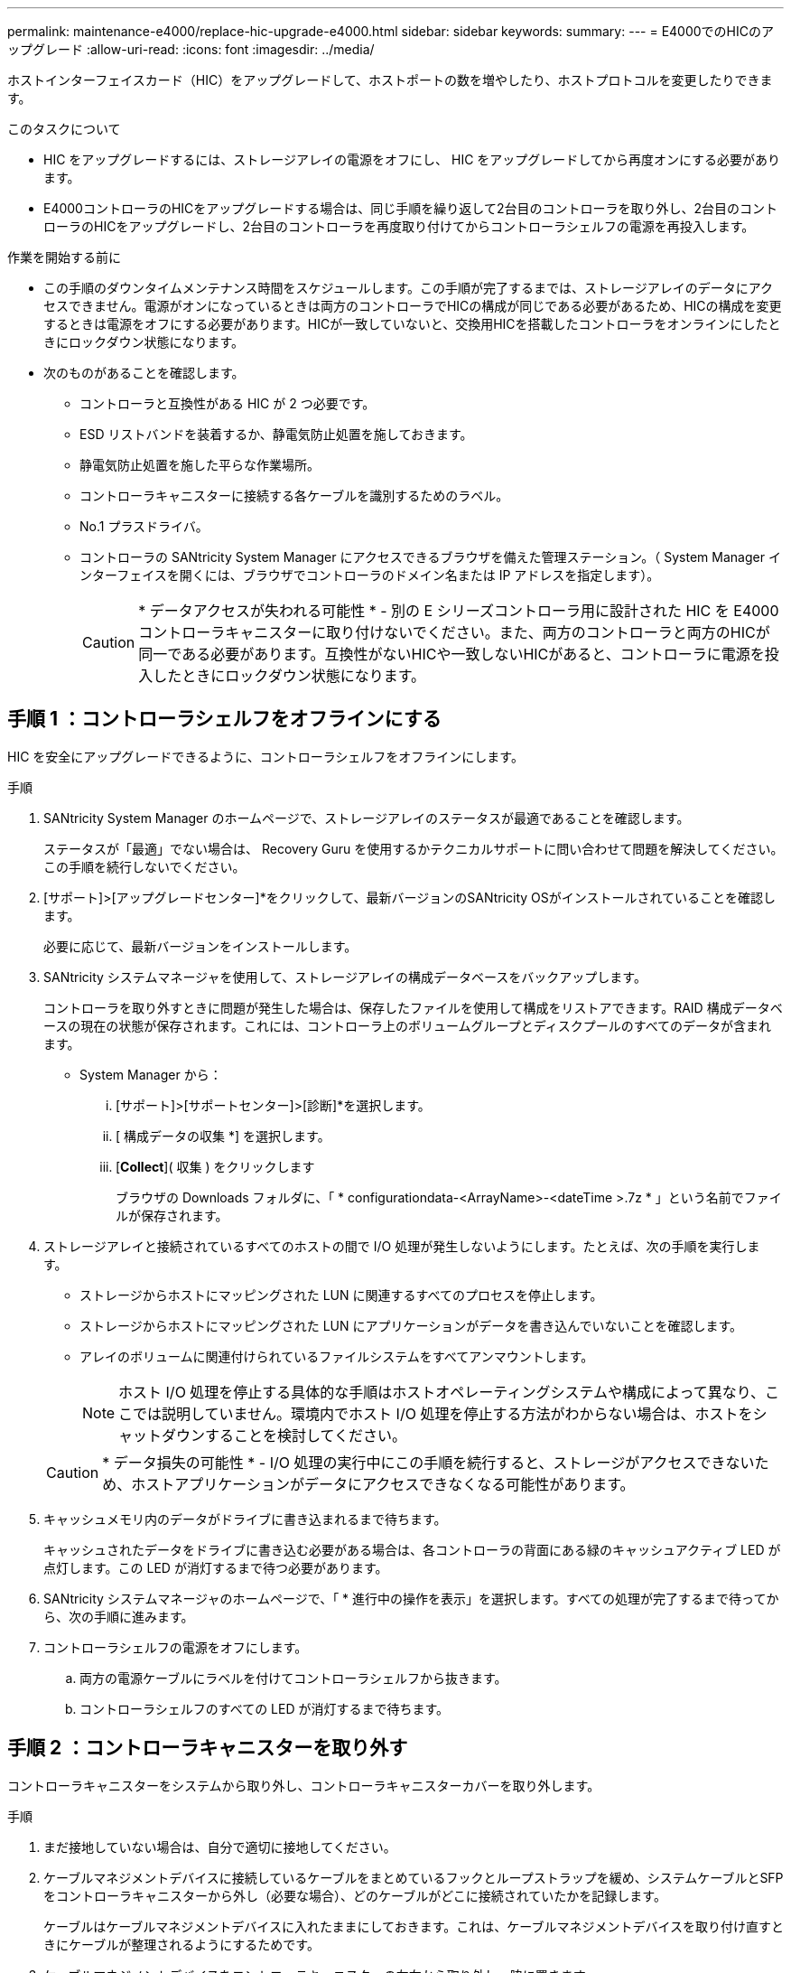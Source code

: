 ---
permalink: maintenance-e4000/replace-hic-upgrade-e4000.html 
sidebar: sidebar 
keywords:  
summary:  
---
= E4000でのHICのアップグレード
:allow-uri-read: 
:icons: font
:imagesdir: ../media/


[role="lead"]
ホストインターフェイスカード（HIC）をアップグレードして、ホストポートの数を増やしたり、ホストプロトコルを変更したりできます。

.このタスクについて
* HIC をアップグレードするには、ストレージアレイの電源をオフにし、 HIC をアップグレードしてから再度オンにする必要があります。
* E4000コントローラのHICをアップグレードする場合は、同じ手順を繰り返して2台目のコントローラを取り外し、2台目のコントローラのHICをアップグレードし、2台目のコントローラを再度取り付けてからコントローラシェルフの電源を再投入します。


.作業を開始する前に
* この手順のダウンタイムメンテナンス時間をスケジュールします。この手順が完了するまでは、ストレージアレイのデータにアクセスできません。電源がオンになっているときは両方のコントローラでHICの構成が同じである必要があるため、HICの構成を変更するときは電源をオフにする必要があります。HICが一致していないと、交換用HICを搭載したコントローラをオンラインにしたときにロックダウン状態になります。
* 次のものがあることを確認します。
+
** コントローラと互換性がある HIC が 2 つ必要です。
** ESD リストバンドを装着するか、静電気防止処置を施しておきます。
** 静電気防止処置を施した平らな作業場所。
** コントローラキャニスターに接続する各ケーブルを識別するためのラベル。
** No.1 プラスドライバ。
** コントローラの SANtricity System Manager にアクセスできるブラウザを備えた管理ステーション。（ System Manager インターフェイスを開くには、ブラウザでコントローラのドメイン名または IP アドレスを指定します）。
+

CAUTION: * データアクセスが失われる可能性 * - 別の E シリーズコントローラ用に設計された HIC を E4000 コントローラキャニスターに取り付けないでください。また、両方のコントローラと両方のHICが同一である必要があります。互換性がないHICや一致しないHICがあると、コントローラに電源を投入したときにロックダウン状態になります。







== 手順 1 ：コントローラシェルフをオフラインにする

HIC を安全にアップグレードできるように、コントローラシェルフをオフラインにします。

.手順
. SANtricity System Manager のホームページで、ストレージアレイのステータスが最適であることを確認します。
+
ステータスが「最適」でない場合は、 Recovery Guru を使用するかテクニカルサポートに問い合わせて問題を解決してください。この手順を続行しないでください。

. [サポート]>[アップグレードセンター]*をクリックして、最新バージョンのSANtricity OSがインストールされていることを確認します。
+
必要に応じて、最新バージョンをインストールします。

. SANtricity システムマネージャを使用して、ストレージアレイの構成データベースをバックアップします。
+
コントローラを取り外すときに問題が発生した場合は、保存したファイルを使用して構成をリストアできます。RAID 構成データベースの現在の状態が保存されます。これには、コントローラ上のボリュームグループとディスクプールのすべてのデータが含まれます。

+
** System Manager から：
+
... [サポート]>[サポートセンター]>[診断]*を選択します。
... [ 構成データの収集 *] を選択します。
... [*Collect*]( 収集 ) をクリックします
+
ブラウザの Downloads フォルダに、「 * configurationdata-<ArrayName>-<dateTime >.7z * 」という名前でファイルが保存されます。





. ストレージアレイと接続されているすべてのホストの間で I/O 処理が発生しないようにします。たとえば、次の手順を実行します。
+
** ストレージからホストにマッピングされた LUN に関連するすべてのプロセスを停止します。
** ストレージからホストにマッピングされた LUN にアプリケーションがデータを書き込んでいないことを確認します。
** アレイのボリュームに関連付けられているファイルシステムをすべてアンマウントします。
+

NOTE: ホスト I/O 処理を停止する具体的な手順はホストオペレーティングシステムや構成によって異なり、ここでは説明していません。環境内でホスト I/O 処理を停止する方法がわからない場合は、ホストをシャットダウンすることを検討してください。

+

CAUTION: * データ損失の可能性 * - I/O 処理の実行中にこの手順を続行すると、ストレージがアクセスできないため、ホストアプリケーションがデータにアクセスできなくなる可能性があります。



. キャッシュメモリ内のデータがドライブに書き込まれるまで待ちます。
+
キャッシュされたデータをドライブに書き込む必要がある場合は、各コントローラの背面にある緑のキャッシュアクティブ LED が点灯します。この LED が消灯するまで待つ必要があります。

. SANtricity システムマネージャのホームページで、「 * 進行中の操作を表示」を選択します。すべての処理が完了するまで待ってから、次の手順に進みます。
. コントローラシェルフの電源をオフにします。
+
.. 両方の電源ケーブルにラベルを付けてコントローラシェルフから抜きます。
.. コントローラシェルフのすべての LED が消灯するまで待ちます。






== 手順 2 ：コントローラキャニスターを取り外す

コントローラキャニスターをシステムから取り外し、コントローラキャニスターカバーを取り外します。

.手順
. まだ接地していない場合は、自分で適切に接地してください。
. ケーブルマネジメントデバイスに接続しているケーブルをまとめているフックとループストラップを緩め、システムケーブルとSFPをコントローラキャニスターから外し（必要な場合）、どのケーブルがどこに接続されていたかを記録します。
+
ケーブルはケーブルマネジメントデバイスに入れたままにしておきます。これは、ケーブルマネジメントデバイスを取り付け直すときにケーブルが整理されるようにするためです。

. ケーブルマネジメントデバイスをコントローラキャニスターの左右から取り外し、脇に置きます。
. カムハンドルのラッチを外れるまで押し、カムハンドルをいっぱいまで開いてコントローラキャニスターをミッドプレーンから外し、両手でコントローラキャニスターをシャーシから引き出します。
. コントローラキャニスターを裏返し、平らで安定した場所に置きます。
. コントローラキャニスターの側面にある青いボタンを押してカバーを開き、カバーを上に回転させてコントローラキャニスターから取り外します。
+
image::../media/drw_E4000_open_controller_module_cover_IEOPS-870.png[コントローラキャニスターのカバーを開きます。]





== 手順 3 ： HIC をアップグレードする

HICを取り外して交換します。

.手順
. まだ接地していない場合は、自分で適切に接地してください。
. HICを取り外します。
+
image::../media/drw_E4000_replace_HIC_source_IEOPS-864.png[コントローラモジュールからHICを取り外します。]

+
.. すべてのネジを緩め、コントローラモジュールからまっすぐにスライドしてHICカバーを取り外します。
.. HICの取り付けネジを緩め、HICを真上に持ち上げます。


. HICを再度取り付けます。
+
.. 交換用HICプラグのソケットをマザーボードのソケットに合わせ、カードをソケットに対して垂直にそっと装着します。
.. HICの3本の取り付けネジを締めます。
.. HICカバーを再度取り付けます。


. コントローラモジュールのカバーを再度取り付け、所定の位置にロックします。




== 手順 4 ：コントローラキャニスターを再度取り付ける

コントローラキャニスターをシャーシに再度取り付けます。

.手順
. まだ接地していない場合は、自分で適切に接地してください。
. コントローラキャニスターのカバーを取り付けます（まだ取り付けていない場合）。
. 取り外し可能なカバーが下になるようにコントローラを裏返します。
. カムハンドルを開いた状態で、コントローラをスライドしてシェルフに最後まで押し込みます。
. ケーブルを交換します。
+

NOTE: 光ファイバケーブルを使用する場合は、メディアコンバータ（QSFPまたはSFP）を取り外したあとに再度取り付けてください。

. フックとループストラップを使用して、ケーブルをケーブルマネジメントデバイスにバインドします。
. 2台目のコントローラに対して<<step2_remove_controller_canister,手順 2 ：コントローラキャニスターを取り外す>>、、<<step3_upgrade_hic,手順 3 ： HIC をアップグレードする>>、を<<step4_reinstall_controller,手順 4 ：コントローラキャニスターを再度取り付ける>>繰り返します。




== 手順 5 ： HIC のアップグレードを完了します

両方のコントローラをオンラインにし、サポートデータを収集して、処理を再開します。

.手順
. コントローラをオンラインにします。
+
.. 電源ケーブルを接続します。


. コントローラのブート時に、コントローラのLEDを確認します。
+
** 黄色の警告 LED が点灯した状態になります。
** ホストリンク LED は、ホストインターフェイスに応じて、点灯、点滅、消灯のいずれかになります。


. コントローラがオンラインに戻ったら、ステータスが「最適」になっていることを確認し、コントローラシェルフの警告LEDを確認します。
+
ステータスが「最適」でない場合やいずれかの警告LEDが点灯している場合は、すべてのケーブルが正しく装着され、コントローラキャニスターが正しく取り付けられていることを確認します。必要に応じて、コントローラキャニスターを取り外して再度取り付けます。

+

NOTE: 問題が解決しない場合は、テクニカルサポートにお問い合わせください。

. すべてのボリュームが優先所有者に戻っていることを確認します。
+
.. [ストレージ]>[ボリューム]*を選択します。[ * すべてのボリューム * ] ページで、ボリュームが優先所有者に配布されていることを確認します。ボリューム所有者を表示するには、[その他]>[所有権の変更]*を選択します。
.. すべてのボリュームが優先所有者に所有されている場合は、手順 6 に進みます。
.. いずれのボリュームも戻っていない場合は、手動でボリュームを戻す必要があります。詳細›ボリュームの再配置*に進みます。
.. 自動配信または手動配信のあとに一部のボリュームだけが優先所有者に戻った場合は、 Recovery Guru でホスト接続の問題を確認する必要があります。
.. Recovery Guru がない場合、または Recovery Guru の手順に従ってもボリュームが優先所有者に戻らない場合は、サポートに問い合わせてください。


. SANtricity システムマネージャを使用してストレージアレイのサポートデータを収集します。
+
.. [サポート]>[サポートセンター]>[診断]*を選択します。
.. 「サポートデータの収集」を選択します。
.. [*Collect*]( 収集 ) をクリックします
+
ブラウザの Downloads フォルダに、「 * support-data.7z * 」という名前でファイルが保存されます。





.次の手順
これでストレージアレイのホストインターフェイスカードをアップグレードする処理は完了です。通常の運用を再開することができます。
